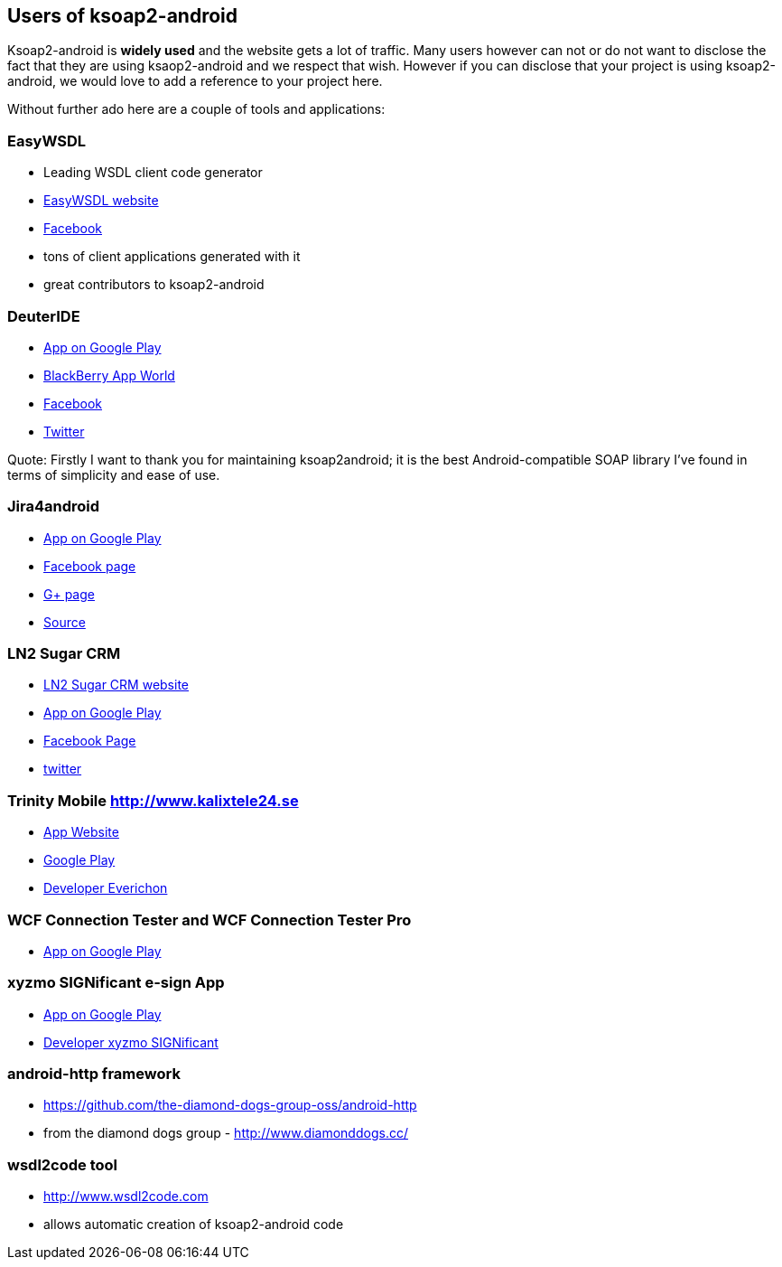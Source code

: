 == Users of ksoap2-android

Ksoap2-android is *widely used* and the website gets a lot of traffic. Many 
users however can not or do not want to disclose the fact that they are using 
ksaop2-android and we respect that wish. However if you can disclose that your 
project is using ksoap2-android, we would love to add a reference to your 
project here. 

Without further ado here are a couple of tools and applications:

=== EasyWSDL

* Leading WSDL client code generator
* http://easywsdl.com/[EasyWSDL website]
* https://www.facebook.com/EasyWsdl[Facebook]
* tons of client applications generated with it
* great contributors to ksoap2-android 

=== DeuterIDE

* https://play.google.com/store/apps/details?id=com.didactic.DeuterIDE[App on Google Play]
* http://appworld.blackberry.com/webstore/content/96563/?lang=en[BlackBerry App World]
* https://www.facebook.com/deuteride[Facebook]
* https://twitter.com/#!/DeuterIDE[Twitter]

Quote: Firstly I want to thank you for maintaining ksoap2android; it is the best
 Android-compatible SOAP library I've found in terms of simplicity and ease of 
 use. 

=== Jira4android

* https://play.google.com/store/apps/details?id=jira.For.Android[App on Google Play]
* https://www.facebook.com/Jira4android[Facebook page]
* https://plus.google.com/117965925775835879473[G+ page]
* https://github.com/tmszdmsk/jira4android[Source]

=== LN2 Sugar CRM

* http://www.ln2.jp/[LN2 Sugar CRM website]
* https://play.google.com/store/apps/details?id=jp.ln2.application.sugarcrm[App on Google Play]
* https://www.facebook.com/lnsquare[Facebook Page]
* http://twitter.com/ln2jp[twitter]

=== Trinity Mobile http://www.kalixtele24.se 

* http://www.kalixtele24.se/kalix-tele24/1410545-trinity-mobile[App Website]
* https://play.google.com/store/apps/details?id=se.kalixtele24.trinity[Google Play]
* http://www.everichon.com[Developer Everichon]

=== WCF Connection Tester and WCF Connection Tester Pro

* https://play.google.com/store/apps/details?id=pl.citadelsystems.wcfconnectiontesterpro[App on Google Play]

=== xyzmo SIGNificant e-sign App

* https://play.google.com/store/apps/details?id=com.xyzmo.signature[App on Google Play]
* http://www.xyzmo.com/de/products/Pages/Unterschreiben-iPad-Android.aspx[Developer xyzmo SIGNificant]

=== android-http framework

* https://github.com/the-diamond-dogs-group-oss/android-http
* from the diamond dogs group - http://www.diamonddogs.cc/

=== wsdl2code tool

* http://www.wsdl2code.com
* allows automatic creation of ksoap2-android code 
